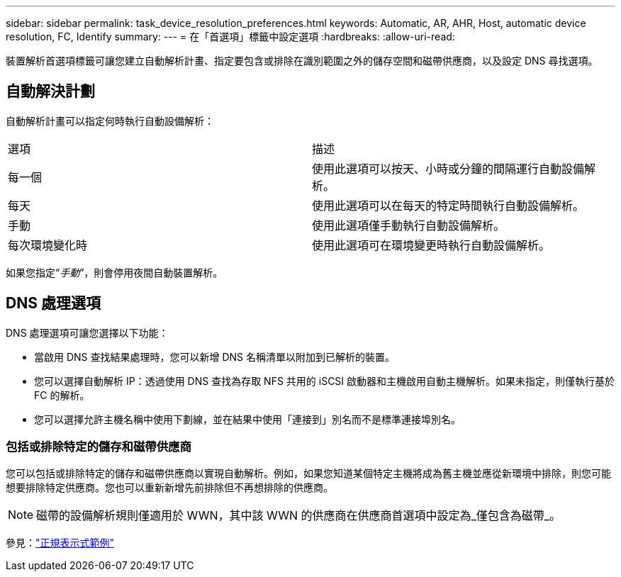 ---
sidebar: sidebar 
permalink: task_device_resolution_preferences.html 
keywords: Automatic, AR, AHR, Host, automatic device resolution, FC, Identify 
summary:  
---
= 在「首選項」標籤中設定選項
:hardbreaks:
:allow-uri-read: 


[role="lead"]
裝置解析首選項標籤可讓您建立自動解析計畫、指定要包含或排除在識別範圍之外的儲存空間和磁帶供應商，以及設定 DNS 尋找選項。



== 自動解決計劃

自動解析計畫可以指定何時執行自動設備解析：

|===


| 選項 | 描述 


| 每一個 | 使用此選項可以按天、小時或分鐘的間隔運行自動設備解析。 


| 每天 | 使用此選項可以在每天的特定時間執行自動設備解析。 


| 手動 | 使用此選項僅手動執行自動設備解析。 


| 每次環境變化時 | 使用此選項可在環境變更時執行自動設備解析。 
|===
如果您指定“_手動_”，則會停用夜間自動裝置解析。



== DNS 處理選項

DNS 處理選項可讓您選擇以下功能：

* 當啟用 DNS 查找結果處理時，您可以新增 DNS 名稱清單以附加到已解析的裝置。
* 您可以選擇自動解析 IP：透過使用 DNS 查找為存取 NFS 共用的 iSCSI 啟動器和主機啟用自動主機解析。如果未指定，則僅執行基於 FC 的解析。
* 您可以選擇允許主機名稱中使用下劃線，並在結果中使用「連接到」別名而不是標準連接埠別名。




=== 包括或排除特定的儲存和磁帶供應商

您可以包括或排除特定的儲存和磁帶供應商以實現自動解析。例如，如果您知道某個特定主機將成為舊主機並應從新環境中排除，則您可能想要排除特定供應商。您也可以重新新增先前排除但不再想排除的供應商。


NOTE: 磁帶的設備解析規則僅適用於 WWN，其中該 WWN 的供應商在供應商首選項中設定為_僅包含為磁帶_。

參見：link:concept_device_resolution_regex_examples.html["正規表示式範例"]
